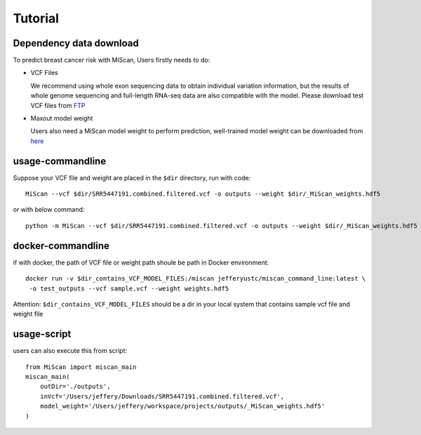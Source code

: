 Tutorial
================

Dependency data download
~~~~~~~~~~~~~~~~~~~~~~~~~~~

To predict breast cancer risk with MiScan, Users firstly needs to do:

* VCF Files

  We recommend using whole exon sequencing data to obtain individual variation
  information, but the results of whole genome sequencing and full-length RNA-seq
  data are also compatible with the model. Please download test VCF files from FTP_

* Maxout model weight

  Users also need a MiScan model weight to perform prediction, well-trained model weight can be downloaded from here_

usage-commandline
~~~~~~~~~~~~~~~~~~~~~~~~~~~

Suppose your VCF file and weight are placed in the ``$dir`` directory, run with code::

    MiScan --vcf $dir/SRR5447191.combined.filtered.vcf -o outputs --weight $dir/_MiScan_weights.hdf5

or with below command::

    python -m MiScan --vcf $dir/SRR5447191.combined.filtered.vcf -o outputs --weight $dir/_MiScan_weights.hdf5


docker-commandline
~~~~~~~~~~~~~~~~~~~~~~~~~~~
if with docker, the path of VCF file or weight path shoule be path in Docker environment::

    docker run -v $dir_contains_VCF_MODEL_FILES:/miscan jefferyustc/miscan_command_line:latest \
     -o test_outputs --vcf sample.vcf --weight weights.hdf5

Attention: ``$dir_contains_VCF_MODEL_FILES`` should be a dir in your local system that contains sample vcf file and weight file


usage-script
~~~~~~~~~~~~~~~~~~~~~~~~~~~

users can also execute this from script::

    from MiScan import miscan_main
    miscan_main(
        outDir='./outputs',
        inVcf='/Users/jeffery/Downloads/SRR5447191.combined.filtered.vcf',
        model_weight='/Users/jeffery/workspace/projects/outputs/_MiScan_weights.hdf5'
    )



.. _FTP: http://galaxy.ustc.edu.cn:30803/MiScan/miscan_test_data/
.. _here: http://galaxy.ustc.edu.cn:30803/MiScan/miscan_model/MiScan_weight.h5